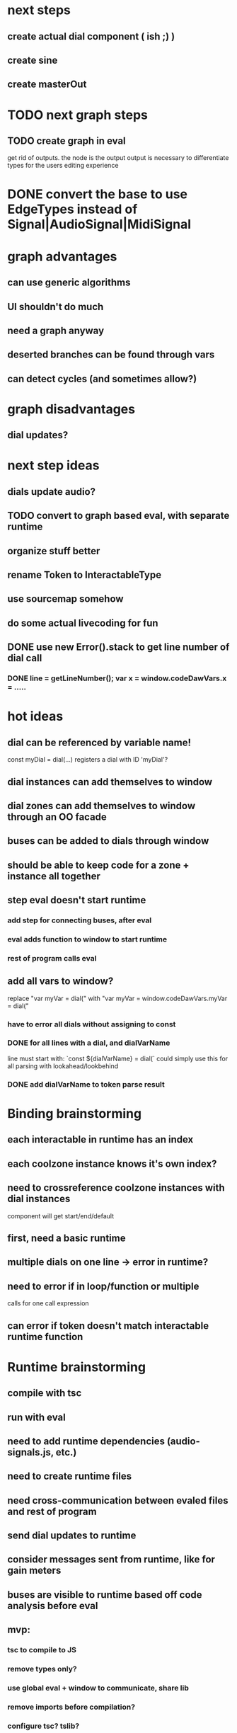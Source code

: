 * next steps
** create actual dial component ( ish ;) )
** create sine
** create masterOut

* TODO next graph steps
** TODO create graph in eval

get rid of outputs. the node is the output
output is necessary to differentiate types for the users editing experience

* DONE convert the base to use EdgeTypes instead of Signal|AudioSignal|MidiSignal


* graph advantages
** can use generic algorithms
** UI shouldn't do much
** need a graph anyway
** deserted branches can be found through vars
** can detect cycles (and sometimes allow?)
* graph disadvantages
** dial updates?

* next step ideas
** dials update audio?
** TODO convert to graph based eval, with separate runtime
** organize stuff better
** rename Token to InteractableType
** use sourcemap somehow
** do some actual livecoding for fun
** DONE use new Error().stack to get line number of dial call
*** DONE line = getLineNumber(); var x = window.codeDawVars.x = .....

* hot ideas
** dial can be referenced by variable name!
  const myDial = dial(...) registers a dial with ID 'myDial'?
** dial instances can add themselves to window
** dial zones can add themselves to window through an OO facade
** buses can be added to dials through window
** should be able to keep code for a zone + instance all together

** step eval doesn't start runtime
*** add step for connecting buses, after eval
*** eval adds function to window to start runtime
*** rest of program calls eval

** add all vars to window?
   replace "var myVar = dial(" 
   with    "var myVar = window.codeDawVars.myVar = dial("
*** have to error all dials without assigning to const
*** DONE for all lines with a dial, and dialVarName
    line must start with: `const ${dialVarName} = dial(`
    could simply use this for all parsing with lookahead/lookbehind
*** DONE add dialVarName to token parse result

* Binding brainstorming
** each interactable in runtime has an index
** each coolzone instance knows it's own index?
** need to crossreference coolzone instances with dial instances
   component will get start/end/default
** first, need a basic runtime
** multiple dials on one line -> error in runtime?
** need to error if in loop/function or multiple 
   calls for one call expression 
** can error if token doesn't match interactable runtime function

* Runtime brainstorming
** compile with tsc
** run with eval
** need to add runtime dependencies (audio-signals.js, etc.)
** need to create runtime files
** need cross-communication between evaled files and rest of program
** send dial updates to runtime
** consider messages sent from runtime, like for gain meters
** buses are visible to runtime based off code analysis before eval

** mvp:
*** tsc to compile to JS
*** remove types only?
*** use global eval + window to communicate, share lib
*** remove imports before compilation?
*** configure tsc? tslib? 

** steps
*** DONE make runtime evaluate fine
*** DONE remove types from input code
*** DONE remove imports, add stuff to window based on imports
*** DONE eval code in browser
*** TODO connect core buses
*** DONE inject dials into cool zones


* Future
** use ts language service for highlighting, binding
** sanitize input code
** convert imports to declaring from window?
** cache parsing results
